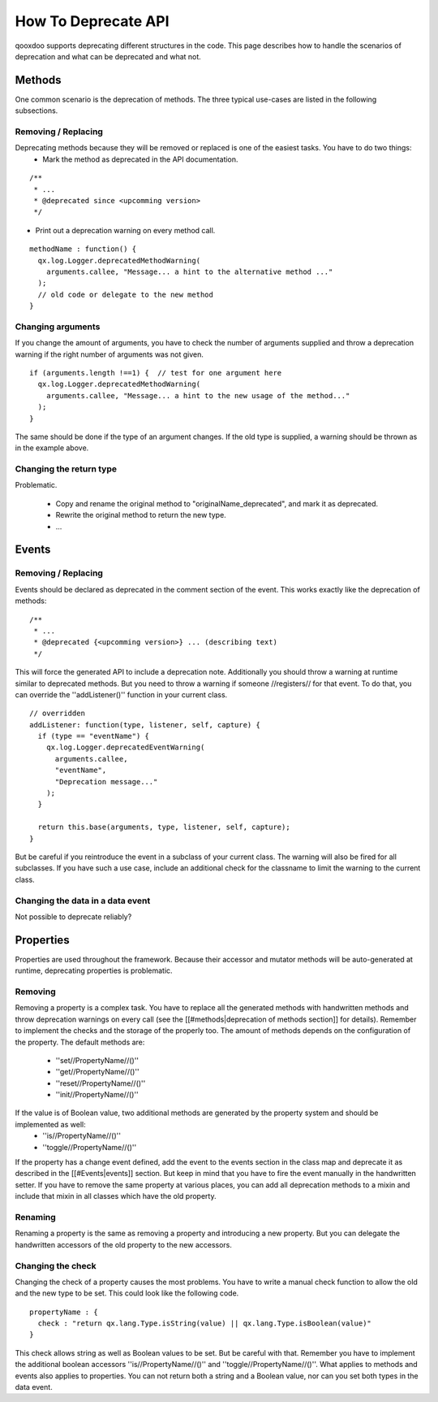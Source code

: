 How To Deprecate API
********************

qooxdoo supports deprecating different structures in the code. This page describes how to handle the scenarios of deprecation and what can be deprecated and what not.




Methods
=======
One common scenario is the deprecation of methods. The three typical use-cases are listed in the following subsections.

Removing / Replacing
--------------------
Deprecating methods because they will be removed or replaced is one of the easiest tasks. You have to do two things:
   * Mark the method as deprecated in the API documentation.

::

  /**
   * ...
   * @deprecated since <upcomming version>
   */


* Print out a deprecation warning on every method call.

::

  methodName : function() {
    qx.log.Logger.deprecatedMethodWarning(
      arguments.callee, "Message... a hint to the alternative method ..."
    );
    // old code or delegate to the new method
  }


Changing arguments
------------------
If you change the amount of arguments, you have to check the number of arguments supplied and throw a deprecation warning if the right number of arguments was not given.

::

  if (arguments.length !==1) {  // test for one argument here
    qx.log.Logger.deprecatedMethodWarning(
      arguments.callee, "Message... a hint to the new usage of the method..."
    );
  }

The same should be done if the type of an argument changes. If the old type is supplied, a warning should be thrown as in the example above.

Changing the return type
------------------------

Problematic.

  * Copy and rename the original method to "originalName_deprecated", and mark it as deprecated.
  * Rewrite the original method to return the new type.
  * ...




Events
======


Removing / Replacing
--------------------
Events should be declared as deprecated in the comment section of the event. This works exactly like the deprecation of methods:
::

  /**
   * ...
   * @deprecated {<upcomming version>} ... (describing text)
   */

This will force the generated API to include a deprecation note. Additionally you should throw a warning at runtime similar to deprecated methods. But you need to throw a warning if someone //registers// for that event. To do that, you can override the ''addListener()'' function in your current class.

::

  // overridden
  addListener: function(type, listener, self, capture) {
    if (type == "eventName") {
      qx.log.Logger.deprecatedEventWarning(
        arguments.callee, 
        "eventName",
        "Deprecation message..."
      );        
    }
  
    return this.base(arguments, type, listener, self, capture);
  }

But be careful if you reintroduce the event in a subclass of your current class. The warning will also be fired for all subclasses. If you have such a use case, include an additional check for the classname to limit the warning to the current class.

Changing the data in a data event
---------------------------------

Not possible to deprecate reliably?




Properties
==========
Properties are used throughout the framework. Because their accessor and mutator methods will be auto-generated at runtime, deprecating properties is problematic.

Removing
--------
Removing a property is a complex task. You have to replace all the generated methods with handwritten methods and throw deprecation warnings on every call (see the [[#methods|deprecation of methods section]] for details). Remember to implement the checks and the storage of the properly too.
The amount of methods depends on the configuration of the property. The default methods are:
   * ''set//PropertyName//()''
   * ''get//PropertyName//()''
   * ''reset//PropertyName//()''
   * ''init//PropertyName//()''
If the value is of Boolean value, two additional methods are generated by the property system and should be implemented as well:
   * ''is//PropertyName//()''
   * ''toggle//PropertyName//()''
If the property has a change event defined, add the event to the events section in the class map and deprecate it as described in the [[#Events|events]] section. But keep in mind that you have to fire the event manually in the handwritten setter.
If you have to remove the same property at various places, you can add all deprecation methods to a mixin and include that mixin in all classes which have the old property.

Renaming
--------
Renaming a property is the same as removing a property and introducing a new property. But you can delegate the handwritten accessors of the old property to the new accessors. 

Changing the check
------------------
Changing the check of a property causes the most problems. You have to write a manual check function to allow the old and the new type to be set. This could look like the following code.

::

  propertyName : {
    check : "return qx.lang.Type.isString(value) || qx.lang.Type.isBoolean(value)"
  }

This check allows string as well as Boolean values to be set. But be careful with that. Remember you have to implement the additional boolean accessors ''is//PropertyName//()'' and ''toggle//PropertyName//()''.
What applies to methods and events also applies to properties. You can not return both a string and a Boolean value, nor can you set both types in the data event.